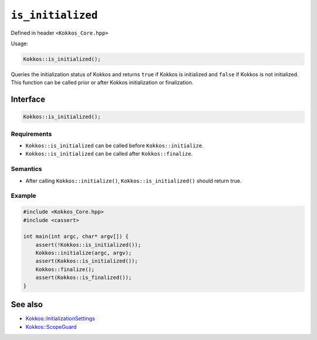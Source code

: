 ``is_initialized``
==================

.. role::cpp(code)
    :language: cpp

Defined in header ``<Kokkos_Core.hpp>``

Usage: 

.. code-block:: cpp

    Kokkos::is_initialized();


Queries the initialization status of Kokkos and returns ``true`` if Kokkos is initialized and ``false`` if Kokkos is not initialized. This function can be called prior or after Kokkos initialization or finalization.

Interface
---------

.. code-block:: cpp

    Kokkos::is_initialized();
    
Requirements
~~~~~~~~~~~~

* ``Kokkos::is_initialized`` can be called before ``Kokkos::initialize``.
* ``Kokkos::is_initialized`` can be called after ``Kokkos::finalize``.

Semantics
~~~~~~~~~

* After calling ``Kokkos::initialize()``, ``Kokkos::is_initialized()`` should return true.

Example
~~~~~~~

.. code-block:: cpp

    #include <Kokkos_Core.hpp>
    #include <cassert>

    int main(int argc, char* argv[]) {
        assert(!Kokkos::is_initialized());
        Kokkos::initialize(argc, argv);
	assert(Kokkos::is_initialized());
        Kokkos::finalize();
        assert(Kokkos::is_finalized());
    }    

See also
--------

* `Kokkos::InitializationSettings <InitializationSettings.html#kokkosInitializationSettings>`_
* `Kokkos::ScopeGuard <ScopeGuard.html#kokkosScopeGuard>`_
